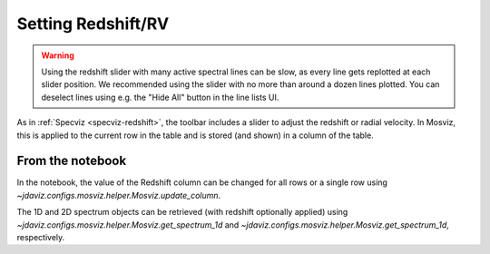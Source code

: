 .. _mosviz-redshift:

*******************
Setting Redshift/RV
*******************

.. warning::
    Using the redshift slider with many active spectral lines can be slow, as
    every line gets replotted at each slider position. We recommended using 
    the slider with no more than around a dozen lines plotted. You can deselect
    lines using e.g. the "Hide All" button in the line lists UI.

As in :ref:`Specviz <specviz-redshift>`, the toolbar includes a slider to adjust the redshift
or radial velocity.  In Mosviz, this is applied to the current row in the table
and is stored (and shown) in a column of the table.

From the notebook
-----------------

In the notebook, the value of the Redshift column can be changed for all rows or a single row
using `~jdaviz.configs.mosviz.helper.Mosviz.update_column`.

The 1D and 2D spectrum objects can be retrieved (with redshift optionally applied) using
`~jdaviz.configs.mosviz.helper.Mosviz.get_spectrum_1d` and `~jdaviz.configs.mosviz.helper.Mosviz.get_spectrum_1d`,
respectively.

